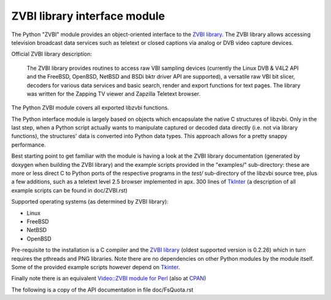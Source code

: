 =============================
ZVBI library interface module
=============================

The Python "ZVBI" module provides an object-oriented interface to the
`ZVBI library`_. The ZVBI library allows accessing television broadcast
data services such as teletext or closed captions via analog or DVB
video capture devices.

.. _ZVBI library: http://zapping.sourceforge.net/ZVBI/index.html

Official ZVBI library description:

  The ZVBI library provides routines to access raw VBI sampling devices
  (currently the Linux DVB & V4L2 API and the FreeBSD, OpenBSD,
  NetBSD and BSDi bktr driver API are supported), a versatile raw VBI
  bit slicer, decoders for various data services and basic search, render
  and export functions for text pages. The library was written for the
  Zapping TV viewer and Zapzilla Teletext browser.

The Python ZVBI module covers all exported libzvbi functions.

The Python interface module is largely based on objects which encapsulate
the native C structures of libzvbi. Only in the last step, when a Python
script actually wants to manipulate captured or decoded data directly
(i.e. not via library functions), the structures' data is converted into
Python data types. This approach allows for a pretty snappy performance.

Best starting point to get familiar with the module is having a look
at the ZVBI library documentation (generated by doxygen when building
the ZVBI library) and the example scripts provided in the "examples/"
sub-directory: these are more or less direct C to Python ports of the
respective programs in the `test/` sub-directory of the libzvbi source
tree, plus a few additions, such as a teletext level 2.5 browser
implemented in apx. 300 lines of `TkInter`_ (a description of all
example scripts can be found in doc/ZVBI.rst)

.. _Video::ZVBI module for Perl: https://metacpan.org/pod/Video::ZVBI

Supported operating systems (as determined by ZVBI library):

* Linux
* FreeBSD
* NetBSD
* OpenBSD

Pre-requisite to the installation is a C compiler and the
`ZVBI library`_ (oldest supported version is 0.2.26) which in turn
requires the pthreads and PNG libraries.  Note there are no
dependencies on other Python modules by the module itself. Some of
the provided example scripts however depend on `Tkinter`_.

.. _ZVBI library: http://zapping.sourceforge.net/ZVBI/index.html
.. _Tkinter: https://docs.python.org/3/library/tk.html

Finally note there is an equivalent
`Video::ZVBI module for Perl`_ (also at `CPAN`_)

.. _CPAN: https://metacpan.org/pod/Quota
.. _Tkinter: https://docs.python.org/3/library/tk.html

The following is a copy of the API documentation in file doc/FsQuota.rst
